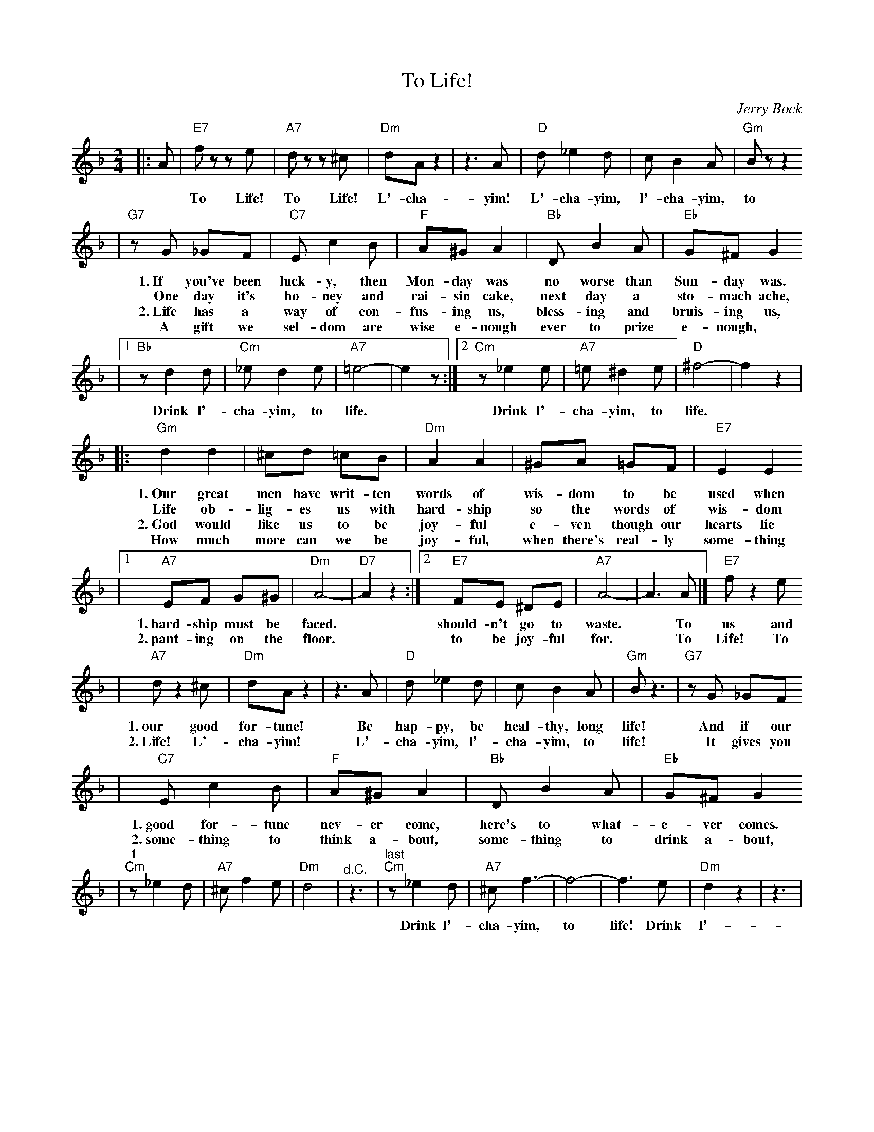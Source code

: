 X: 621
T: To Life!
C: Jerry Bock
N: From the musical "Fiddler on the Roof"
N: There are different versions in the play and movie, and many sung variants.
N: This is a "generic" version without the personal names used in the play and movie.
M: 2/4
L: 1/8
K: Dm
|:A \
| "E7"fz ze | "A7"dz z^c | "Dm"dA z2 | z3 A | "D"d _e2 d | c B2 A | "Gm"Bz z2
w: To Life! To Life! L'-cha-yim! L'-cha-yim, l'-cha-yim, to life!
| "G7"zG _GF | "C7"E c2 B | "F"A^G A2 | "Bb"D B2 A | "Eb"G^F G2
w: 1.~If you've been luck-y, then Mon-day was no worse than Sun-day was.
w:    One day it's ho-ney and rai-sin cake, next day a sto-mach ache,
w: 2.~Life has a way of con-fus-ing us, bless-ing and bruis-ing us,
w:    A gift we sel-dom are wise e-nough ever to prize e-nough,
|1 "Bb"z d2 d | "Cm"_e d2 e | "A7"=e4- | e2 z :|2 "Cm"z_e2 e | "A7"=e ^d2 e | "D"^f4- | f2 z2 |
w:Drink l'-cha-yim, to life.* Drink l'-cha-yim, to life.
|: "Gm"d2 d2 | ^cd =cB | "Dm"A2 A2 | ^GA =GF | "E7"E2 E2
w: 1.~Our great men have writ-ten words of wis-dom to be used when
w: Life ob-lig-es us with hard-ship so the words of wis-dom
w: 2.~God would like us to be joy-ful e-ven though our hearts lie
w: How much more can we be joy-ful, when there's real-ly some-thing
|1 "A7"EF G^G | "Dm"A4- | "D7"A2 z2 :|2 "E7"FE ^DE | "A7"A4- | A3 A |] "E7"f z2 e
w: 1.~hard-ship must be faced.* should-n't go to waste.* To us and
w: 2.~pant-ing on the floor.* to be joy-ful for.* To Life! To
| "A7"d z2 ^c | "Dm"dA z2 | z3 A | "D"d _e2 d | c B2 A | "Gm"B z3 | "G7"zG _GF
w: 1.~our good for-tune! Be hap-py, be heal-thy, long life! And if our
w: 2.~Life! L'-cha-yim! L'-cha-yim, l'-cha-yim, to life! It gives you
| "C7"E c2 B | "F"A^G A2 | "Bb"D B2 A | "Eb"G^F G2
w: 1.~good for-tune nev-er come, here's to what-e-ver comes.
w: 2.~some-thing to think a-bout, some-thing to drink a-bout,
|"^1" "Cm"z_e2 d | "A7"^c f2 e | "Dm"d4 | "^d.C."z3 \
|"^last" "Cm"z_e2 d | "A7"^c f3- | f4- | f3 e | "Dm"d2 z2 | z3 |
w: Drink l'-cha-yim, to life!  Drink l'-cha-yim,** to life!
